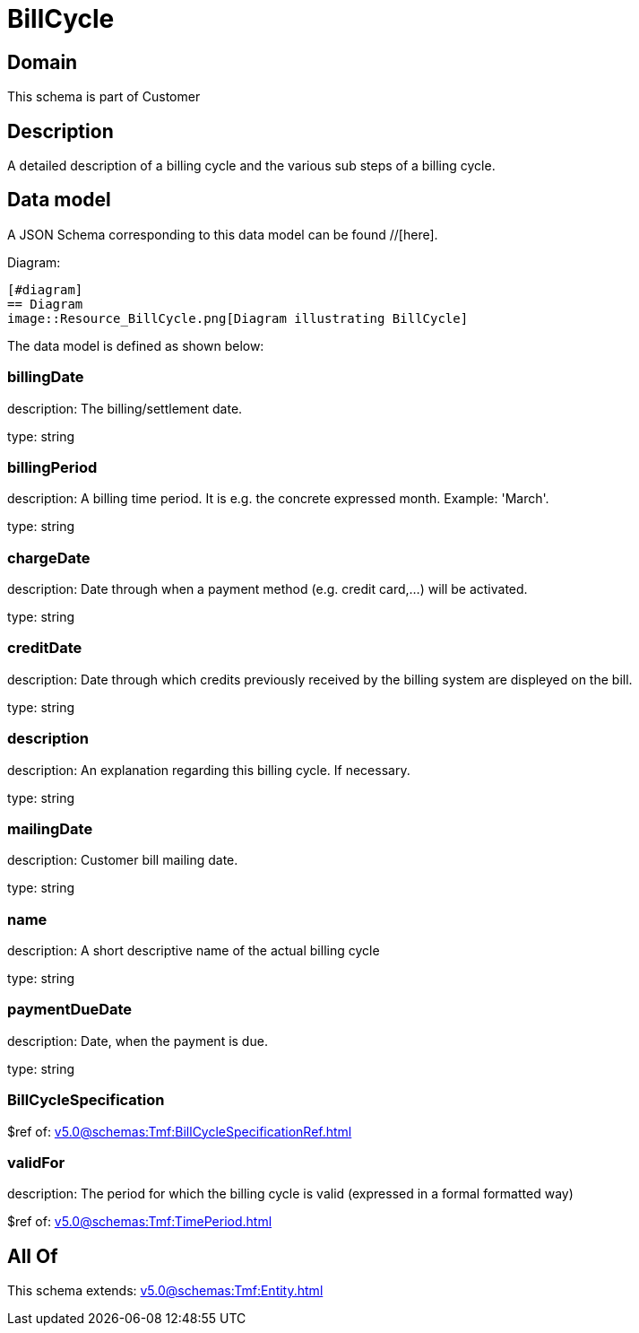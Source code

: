 = BillCycle

[#domain]
== Domain

This schema is part of Customer

[#description]
== Description
A detailed description of a billing cycle and the various sub steps of a billing cycle.


[#data_model]
== Data model

A JSON Schema corresponding to this data model can be found //[here].

Diagram:

            [#diagram]
            == Diagram
            image::Resource_BillCycle.png[Diagram illustrating BillCycle]
            

The data model is defined as shown below:


=== billingDate
description: The billing/settlement date.

type: string


=== billingPeriod
description: A billing time period. It is e.g. the concrete expressed month. Example: &#x27;March&#x27;.

type: string


=== chargeDate
description: Date through when a payment method (e.g. credit card,...) will be activated.

type: string


=== creditDate
description: Date through which credits previously received by the billing system are displeyed on the bill.

type: string


=== description
description: An explanation regarding this billing cycle. If necessary.

type: string


=== mailingDate
description: Customer bill mailing date.

type: string


=== name
description: A short descriptive name of the actual billing cycle

type: string


=== paymentDueDate
description: Date, when the payment is due.

type: string


=== BillCycleSpecification
$ref of: xref:v5.0@schemas:Tmf:BillCycleSpecificationRef.adoc[]


=== validFor
description: The period for which the billing cycle is valid (expressed in a formal formatted way)

$ref of: xref:v5.0@schemas:Tmf:TimePeriod.adoc[]


[#all_of]
== All Of

This schema extends: xref:v5.0@schemas:Tmf:Entity.adoc[]
